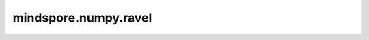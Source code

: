 mindspore.numpy.ravel
=================================

.. py:function:: mindspore.numpy.ravel(x)

    返回一个连续的展平Tensor。
    返回一个一维Tensor，包含输入Tensor的所有元素。

    参数：
        - **x** (Tensor) – 需要展平的Tensor。

    返回：
        展平后的Tensor，与原始Tensor ``x`` 具有相同的数据类型。

    异常：
        - **ValueError** – 如果 ``x`` 不是Tensor。